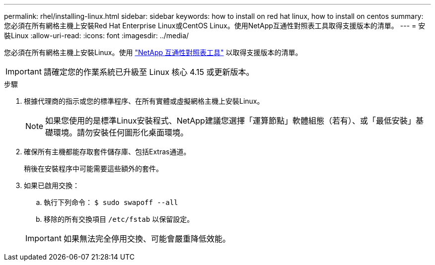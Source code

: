 ---
permalink: rhel/installing-linux.html 
sidebar: sidebar 
keywords: how to install on red hat linux, how to install on centos 
summary: 您必須在所有網格主機上安裝Red Hat Enterprise Linux或CentOS Linux。使用NetApp互通性對照表工具取得支援版本的清單。 
---
= 安裝Linux
:allow-uri-read: 
:icons: font
:imagesdir: ../media/


[role="lead"]
您必須在所有網格主機上安裝Linux。使用 https://imt.netapp.com/matrix/#welcome["NetApp 互通性對照表工具"^] 以取得支援版本的清單。


IMPORTANT: 請確定您的作業系統已升級至 Linux 核心 4.15 或更新版本。

.步驟
. 根據代理商的指示或您的標準程序、在所有實體或虛擬網格主機上安裝Linux。
+

NOTE: 如果您使用的是標準Linux安裝程式、NetApp建議您選擇「運算節點」軟體組態（若有）、或「最低安裝」基礎環境。請勿安裝任何圖形化桌面環境。

. 確保所有主機都能存取套件儲存庫、包括Extras通道。
+
稍後在安裝程序中可能需要這些額外的套件。

. 如果已啟用交換：
+
.. 執行下列命令： `$ sudo swapoff --all`
.. 移除的所有交換項目 `/etc/fstab` 以保留設定。


+

IMPORTANT: 如果無法完全停用交換、可能會嚴重降低效能。


